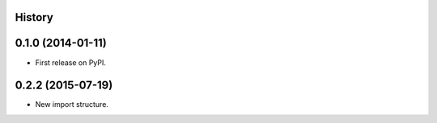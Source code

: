 .. :changelog:

History
-------

0.1.0 (2014-01-11)
---------------------

* First release on PyPI.

0.2.2 (2015-07-19)
---------------------

* New import structure.

